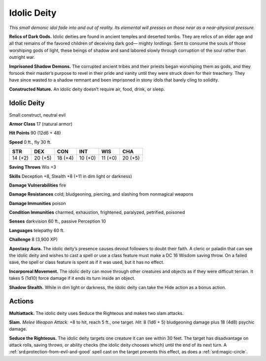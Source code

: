 
.. _tob:idolic-deity:

Idolic Deity
------------

*This small demonic idol fade into and out of reality. Its elemental
will presses on those near as a near-physical pressure.*

**Relics of Dark Gods.** Idolic deities are found in ancient
temples and deserted tombs. They are relics of an elder age and
all that remains of the favored children of deceiving dark god—
mighty lordlings. Sent to consume the
souls of those worshiping gods of light, these beings of shadow
and sand labored slowly through corruption of the soul rather
than outright war.

**Imprisoned Shadow Demons.** The corrupted ancient tribes
and their priests began worshiping them as gods, and they
forsook their master’s purpose to revel in their pride and vanity
until they were struck down for their treachery. They have since
wasted to a shadow remnant and been imprisoned in stony idols
that barely cling to solidity.

**Constructed Nature.** An idolic deity doesn’t require air,
food, drink, or sleep.

Idolic Deity
~~~~~~~~~~~~

Small construct, neutral evil

**Armor Class** 17 (natural armor)

**Hit Points** 90 (12d6 + 48)

**Speed** 0 ft., fly 30 ft.

+-----------+-----------+-----------+-----------+-----------+-----------+
| STR       | DEX       | CON       | INT       | WIS       | CHA       |
+===========+===========+===========+===========+===========+===========+
| 14 (+2)   | 20 (+5)   | 18 (+4)   | 10 (+0)   | 11 (+0)   | 20 (+5)   |
+-----------+-----------+-----------+-----------+-----------+-----------+

**Saving Throws** Wis +3

**Skills** Deception +8, Stealth +8 (+11 in dim light or darkness)

**Damage Vulnerabilities** fire

**Damage Resistances** cold; bludgeoning, piercing, and slashing
from nonmagical weapons

**Damage Immunities** poison

**Condition Immunities** charmed, exhaustion, frightened,
paralyzed, petrified, poisoned

**Senses** darkvision 60 ft., passive Perception 10

**Languages** telepathy 60 ft.

**Challenge** 8 (3,900 XP)

**Apostasy Aura.** The idolic deity’s presence causes devout
followers to doubt their faith. A cleric or paladin that can see
the idolic deity and wishes to cast a spell or use a class feature
must make a DC 16 Wisdom saving throw. On a failed save,
the spell or class feature is spent as if it was used, but it has
no effect.

**Incorporeal Movement.** The idolic deity can move through
other creatures and objects as if they were difficult terrain. It
takes 5 (1d10) force damage if it ends its turn inside an object.

**Shadow Stealth.** While in dim light or darkness, the idolic deity
can take the Hide action as a bonus action.

Actions
~~~~~~~

**Multiattack.** The idolic deity uses Seduce the Righteous and
makes two slam attacks.

**Slam.** *Melee Weapon Attack:* +8 to hit, reach 5 ft., one target.
*Hit:* 8 (1d6 + 5) bludgeoning damage plus 18 (4d8) psychic
damage.

**Seduce the Righteous.** The idolic deity targets one creature it
can see within 30 feet. The target has disadvantage on attack
rolls, saving throws, or ability checks (the idolic deity chooses
which) until the end of its next turn. A :ref:`srd:protection-from-evil-and-good`
spell cast on the target prevents this effect, as does a
:ref:`srd:magic-circle`.
